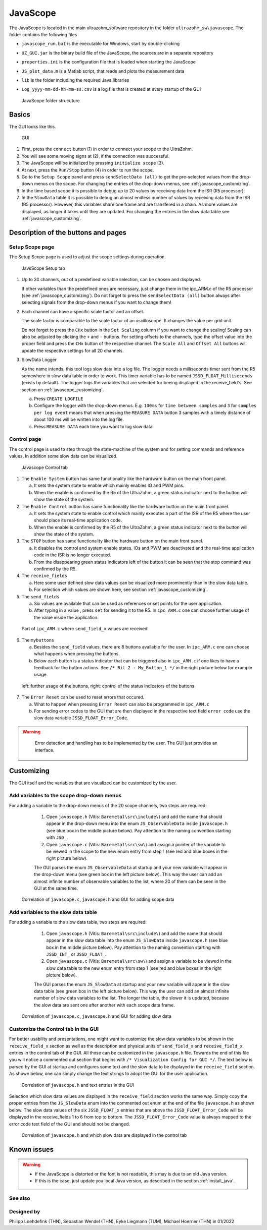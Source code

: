 .. _JavaScope:

=========
JavaScope
=========

The JavaScope is located in the main ultrazohm_software repository in the folder  ``ultrazohm_sw\javascope``.
The folder contains the following files

- ``javascope_run.bat`` is the executable for Windows, start by double-clicking 
- ``UZ_GUI.jar`` is the binary build file of the JavaScope, the sources are in a separate repository
- ``properties.ini`` is the configuration file that is loaded when starting the JavaScope
- ``JS_plot_data.m`` is a Matlab script, that reads and plots the measurement data 
- ``lib`` is the folder including the required Java libraries
- ``Log_yyyy-mm-dd-hh-mm-ss.csv`` is a log file that is created at every startup of the GUI

  ..  _javascope_folder:

  ..  figure:: ./images_javascope/gui0.png
      :scale: 70 %
      :align: center

      JavaScope folder strucuture




Basics
------

The GUI looks like this. 

  ..  _javascope_gui:

  ..  figure:: ./images_javascope/gui1.png
      :align: center

      GUI


1. First, press the ``connect`` button (1) in order to connect your scope to the UltraZohm.

2. You will see some moving signs at (2), if the connection was successful.

3. The JavaScope will be initialized by pressing ``initialize scope`` (3).

4. At next, press the ``Run/Stop`` button (4) in order to run the scope.

5. Go to the ``Setup Scope`` panel and press ``sendSelectData (all)`` to get the pre-selected values from the drop-down menus on the scope. For changing the entries of the drop-down menus, see :ref:`javascope_customizing`.

6. In the time based scope it is possible to debug up to 20 values by receiving data from the ISR (R5 processor).

7. In the ``SlowData`` table it is possible to debug an almost endless number of values by receiving data from the ISR (R5 processor). However, this variables share one frame and are transfered in a chain. As more values are displayed, as longer it takes until they are updated. For changing the entries in the slow data table see :ref:`javascope_customizing`.


Description of the buttons and pages
------------------------------------

Setup Scope page
""""""""""""""""

The Setup Scope page is used to adjust the scope settings during operation. 

  ..  _javascope_setup:

  ..  figure:: ./images_javascope/setupscope.png
      :scale: 90 %
      :align: center

      JavsScope Setup tab

1. Up to 20 channels, out of a predefined variable selection, can be chosen and displayed.

   If other variables than the predefined ones are necessary, just change them in the ipc_ARM.c of the R5 processor (see :ref:`javascope_customizing`).
   Do not forget to press the ``sendSelectData (all)`` button always after selecting signals from the drop-down menus if you want to change them! 

#. Each channel can have a specific scale factor and an offset.

   The scale factor is comparable to the scale factor of an oscilloscope. It changes the value per grid unit.

   Do not forget to press the ``CHx`` button in the ``Set Scaling`` column if you want to change the scaling! Scaling can also be adjusted by clicking the ``+`` and ``-`` buttons.
   For setting offsets to the channels, type the offset value into the proper field and press the ``CHx`` button of the respective channel. The ``Scale All`` and ``Offset All`` buttons will update the respective settings for all 20 channels.

#. SlowData Logger

   As the name intends, this tool logs slow data into a log file. The logger needs a milliseconds timer sent from the R5 somewhere in slow data table in order to work. This timer variable has to be named ``JSSD_FLOAT_Milliseconds`` (exists by default).
   The logger logs the variables that are selected for beeing displayed in the receive_field's. See section on :ref:`javascope_customizing`.

   a. Press ``CREATE LOGFILE``

   b. Configure the logger with the drop-down menus. E.g. ``100ms`` for ``time between samples`` and ``3`` for ``samples per log event`` means that when pressing the ``MEASURE DATA`` button 3 samples with a timely distance of about 100 ms will be written into the log file.

   c. Press ``MEASURE DATA`` each time you want to log slow data

Control page
""""""""""""

The control page is used to step through the state-machine of the system and for setting commands and reference values. In addition some slow data can be visualized.

  ..  _javascope_control:

  ..  figure:: ./images_javascope/control.png
      :align: center
      :scale: 90 %

      Javascope Control tab

1. The ``Enable System`` button has same functionality like the hardware button on the main front panel.

   a. It sets the system state to enable which mainly enables IO and PWM pins.

   b. When the enable is confirmed by the R5 of the UltraZohm, a green status indicator next to the button will show the state of the system.

2. The ``Enable Control`` button has same functionality like the hardware button on the main front panel.

   a. It sets the system state to enable control which mainly executes a part of the ISR of the R5 where the user should place its real-time application code.

   b. When the enable is confirmed by the R5 of the UltraZohm, a green status indicator next to the button will show the state of the system.

3. The ``STOP`` button has same functionality like the hardware button on the main front panel.

   a. It disables the control and system enable states. IOs and PWM are deactivated and the real-time application code in the ISR is no longer executed.

   b. From the disappearing green status indicators left of the button it can be seen that the stop command was confirmed by the R5.

4. The ``receive_fields``

   a. Here some user defined slow data values can be visualized more prominently than in the slow data table.

   b. For selection which values are shown here, see section :ref:`javascope_customizing`.

5. The ``send_fields``

   a. Six values are available that can be used as references or set points for the user application.

   b. After typing in a value , press ``set`` for sending it to the R5. In ``ipc_ARM.c`` one can choose further usage of the value inside the application.

  ..  _javascope_sendfields:

  ..  figure:: ./images_javascope/ipcSend.png
      :align: center

      Part of ``ipc_ARM.c`` where ``send_field_x`` values are received

6. The ``mybuttons``

   a. Besides the ``send_field`` values, there are 8 buttons available for the user. In ``ipc_ARM.c`` one can choose what happens when pressing the buttons.

   b. Below each button is a status indicator that can be triggered also in ``ipc_ARM.c`` if one likes to have a feedback for the button actions. See ``/* Bit 2 - My_Button_1 */`` in the right picture below for example usage.

  ..  _javascope_mybuttons:

  ..  figure:: ./images_javascope/buttons.png
      :align: center

      left: further usage of the buttons, right: control of the status indicators of the buttons


7. The ``Error Reset`` can be used to reset errors that occured.


   a. What to happen when pressing ``Error Reset`` can also be programmed in ``ipc_ARM.c``

   b. For sending error codes to the GUI that are then displayed in the respective text field ``error code`` use the slow data variable ``JSSD_FLOAT_Error_Code``.

.. warning::
   Error detection and handling has to be implemented by the user. The GUI just provides an interface.



  ..  _javascope_customizing:

Customizing
-----------

The GUI itself and the variables that are visualized can be customized by the user.

Add variables to the scope drop-down menus
""""""""""""""""""""""""""""""""""""""""""
For adding a variable to the drop-down menus of the 20 scope channels, two steps are required:

   1. Open ``javascope.h`` (Vitis: ``Baremetal\src\include\``) and add the name that should appear in the drop-down menu into the enum ``JS_ObservableData`` inside ``javascope.h`` (see blue box in the middle picture below). Pay attention to the naming convention starting with ``JSO_``.

   2. Open ``javascope.c`` (Vitis: ``Baremetal\src\sw\``) and assign a pointer of the variable to be viewed in the scope to the new enum entry from step 1 (see red and blue boxes in the right picture below). 

   The GUI parses the enum ``JS_ObservableData`` at startup and your new variable will appear in the drop-down menu (see green box in the left picture below). This way the user can add an almost infinite number of observable variables to the list, where 20 of them can be seen in the GUI at the same time.

  ..  _javascope_scopedata:

  ..  figure:: ./images_javascope/addscopevariable.png
      :align: center

      Correlation of ``javascope.c``, ``javascope.h`` and GUI for adding scope data

Add variables to the slow data table
""""""""""""""""""""""""""""""""""""
For adding a variable to the slow data table, two steps are required:

   1. Open ``javascope.h`` (Vitis: ``Baremetal\src\include\``) and add the name that should appear in the slow data table into the enum ``JS_SlowData`` inside ``javascope.h`` (see blue box in the middle picture below). Pay attention to the naming convention starting with ``JSSD_INT_`` or ``JSSD_FLOAT_``.

   2. Open ``javascope.c`` (Vitis: ``Baremetal\src\sw\``) and assign a variable to be viewed in the slow data table to the new enum entry from step 1 (see red and blue boxes in the right picture below). 

   The GUI parses the enum ``JS_SlowData`` at startup and your new variable will appear in the slow data table (see green box in the left picture below). This way the user can add an almost infinite number of slow data variables to the list. The longer the table, the slower it is updated, because the slow data are sent one after another with each scope data frame.

  ..  _javascope_slowdata:

  ..  figure:: ./images_javascope/addslowdatavariable.png
      :align: center

      Correlation of ``javascope.c``, ``javascope.h`` and GUI for adding slow data

Customize the Control tab in the GUI
""""""""""""""""""""""""""""""""""""

For better usability and presentations, one might want to customize the slow data variables to be shown in the ``receive_field_x`` section as well as the description and physical units of ``send_field_x`` and ``receive_field_x`` entries in the control tab of the GUI.
All those can be customized in the ``javascope.h`` file. Towards the end of this file you will notice a commented out section that begins with ``/* Visualization Config for GUI */``. The text below is parsed by the GUI at startup 
and configures some text and the slow data to be displayed in the ``receive_field`` section. As shown below, one can simply change the text strings to adopt the GUI for the user application.

  ..  _javascope_customcontrol:

  ..  figure:: ./images_javascope/customizingGUI.png
      :align: center

      Correlation of ``javascope.h`` and text entries in the GUI

Selection which slow data values are displayed in the ``receive_field`` section works the same way. Simply copy the proper entries from the ``JS_SlowData`` enum into 
the commented out enum at the end of the file ``javascope.h`` as shown below. The slow data values of the six ``JSSD_FLOAT_x`` entries that are above the ``JSSD_FLOAT_Error_Code`` will be displayed in the receive_fields 1 to 6 from top to bottom.
The ``JSSD_FLOAT_Error_Code`` value is always mapped to the error code text field of the GUI and should not be changed.

  ..  _javascope_selectslowdata:

  ..  figure:: ./images_javascope/customizationslowdata.png
      :align: center

      Correlation of ``javascope.h`` and which slow data are displayed in the control tab

Known issues
------------------------
.. warning::
   * If the JavaScope is distorted or the font is not readable, this may is due to an old Java version. 
   * If this is the case, just update you local Java version, as described in the section :ref:`install_java`.


See also
"""""""""""""""


Designed by
"""""""""""
Philipp Loehdefink (THN), Sebastian Wendel (THN), Eyke Liegmann (TUM), Michael Hoerner (THN) in 01/2022

